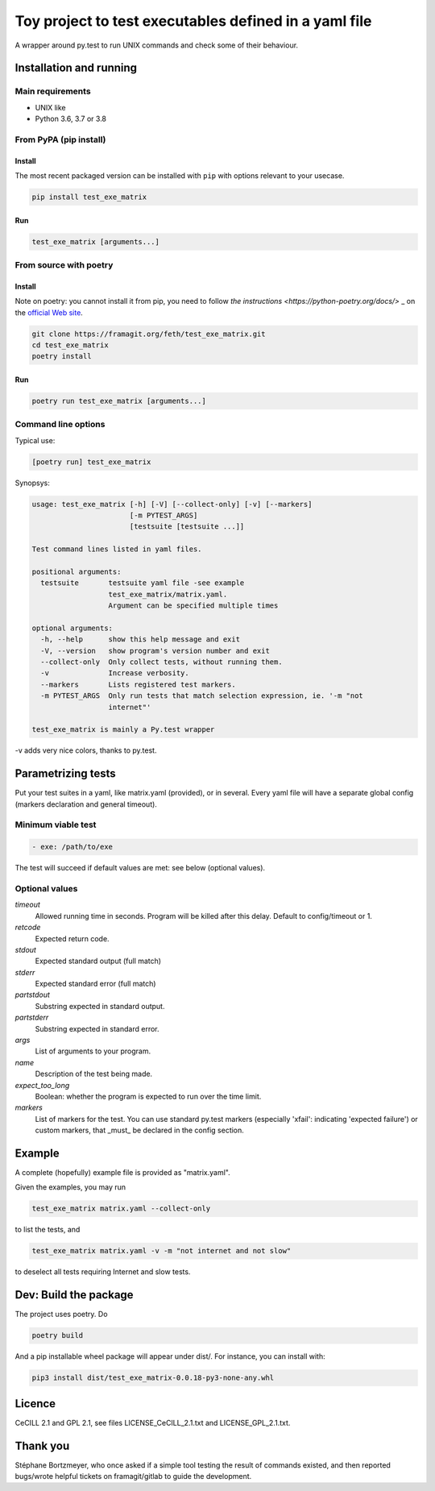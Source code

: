=======================================================
Toy project to test executables defined in a yaml file
=======================================================

A wrapper around py.test to run UNIX commands and check some of their behaviour.

.. |made-with-python| image:: https://img.shields.io/badge/Made%20with-Python-1f425f.svg
   :target: https://www.python.org/

.. |master-pipeline| image:: https://framagit.org/feth/test_exe_matrix/badges/master/pipeline.svg
   :target: https://framagit.org/feth/test_exe_matrix/pipelines/

.. |license-GPL-2| image::  https://img.shields.io/badge/license-GPL%202-informational
   :target: https://framagit.org/feth/test_exe_matrix/-/blob/master/LICENSE_GPL_2.txt

.. |license-CeCILL-2.1| image::  https://img.shields.io/badge/license-CeCILL--2.1-informational
   :target: https://framagit.org/feth/test_exe_matrix/-/blob/badges/LICENSE_CeCILL_2.1.txt

.. |project-url| image:: https://img.shields.io/badge/homepage-framagit-blue
   :target: https://framagit.org/feth/test_exe_matrix

.. |repository-url| image:: https://img.shields.io/badge/repository-git%2Bhttps-blue
   :target: https://framagit.org/feth/test_exe_matrix.git

|made-with-python| |master-pipeline| |license-GPL-2| |license-CeCILL-2.1| |project-url| |repository-url|


Installation and running
-------------------------

Main requirements
.................

- UNIX like
- Python 3.6, 3.7 or 3.8

From PyPA (pip install)
........................

Install
:::::::::

The most recent packaged version can be installed with ``pip`` with options relevant to your usecase.

.. code-block:: console

    pip install test_exe_matrix

Run
::::::

.. code-block:: console
    
    test_exe_matrix [arguments...]

From source with poetry
........................

Install
:::::::::

Note on poetry: you cannot install it from pip, you need to follow
`the instructions <https://python-poetry.org/docs/>` _
on the `official Web site <https://python-poetry.org/>`_.

.. code-block:: console
    
    git clone https://framagit.org/feth/test_exe_matrix.git
    cd test_exe_matrix
    poetry install

Run
::::::

.. code-block:: console
    
    poetry run test_exe_matrix [arguments...]

Command line options
.....................

Typical use:

.. code-block:: console

    [poetry run] test_exe_matrix 

Synopsys:

.. code-block:: console

    usage: test_exe_matrix [-h] [-V] [--collect-only] [-v] [--markers]
                           [-m PYTEST_ARGS]
                           [testsuite [testsuite ...]]
    
    Test command lines listed in yaml files.
    
    positional arguments:
      testsuite       testsuite yaml file -see example
                      test_exe_matrix/matrix.yaml.
                      Argument can be specified multiple times
    
    optional arguments:
      -h, --help      show this help message and exit
      -V, --version   show program's version number and exit
      --collect-only  Only collect tests, without running them.
      -v              Increase verbosity.
      --markers       Lists registered test markers.
      -m PYTEST_ARGS  Only run tests that match selection expression, ie. '-m "not
                      internet"'
    
    test_exe_matrix is mainly a Py.test wrapper


-v adds very nice colors, thanks to py.test.

Parametrizing tests
-------------------

Put your test suites in a yaml, like matrix.yaml (provided), or in several. Every yaml file will have a separate global config (markers declaration and general timeout).

Minimum viable test
....................

.. code-block:: console

    - exe: /path/to/exe

The test will succeed if default values are met: see below (optional values).

Optional values
...............

*timeout*
  Allowed running time in seconds. Program will be killed after this delay. Default to config/timeout or 1.
*retcode*
  Expected return code.
*stdout*
  Expected standard output (full match)
*stderr*
  Expected standard error (full match)
*partstdout*
  Substring expected in standard output.
*partstderr*
  Substring expected in standard error.
*args*
  List of arguments to your program.
*name*
  Description of the test being made.
*expect_too_long*
  Boolean: whether the program is expected to run over the time limit.
*markers*
  List of markers for the test. You can use standard py.test markers (especially 'xfail': indicating 'expected failure') or custom markers, that _must_ be declared in the config section.

Example
---------

A complete (hopefully) example file is provided as "matrix.yaml".

Given the examples, you may run 

.. code-block:: console

    test_exe_matrix matrix.yaml --collect-only

to list the tests, and

.. code-block:: console

    test_exe_matrix matrix.yaml -v -m "not internet and not slow"

to deselect all tests requiring Internet and slow tests.

.. image:: doc/Screenshot_markers.png
    :alt: screenshot of the above command and output.

Dev: Build the package
-----------------------

The project uses poetry. Do

.. code-block:: console

    poetry build

And a pip installable wheel package will appear under dist/. For
instance, you can install with:

.. code-block:: console

     pip3 install dist/test_exe_matrix-0.0.18-py3-none-any.whl


Licence
-------

CeCILL 2.1 and GPL 2.1, see files LICENSE_CeCILL_2.1.txt and LICENSE_GPL_2.1.txt.

Thank you
----------

Stéphane Bortzmeyer, who once asked if a simple tool testing the result of commands existed, and then reported bugs/wrote helpful tickets on framagit/gitlab to guide the development.
